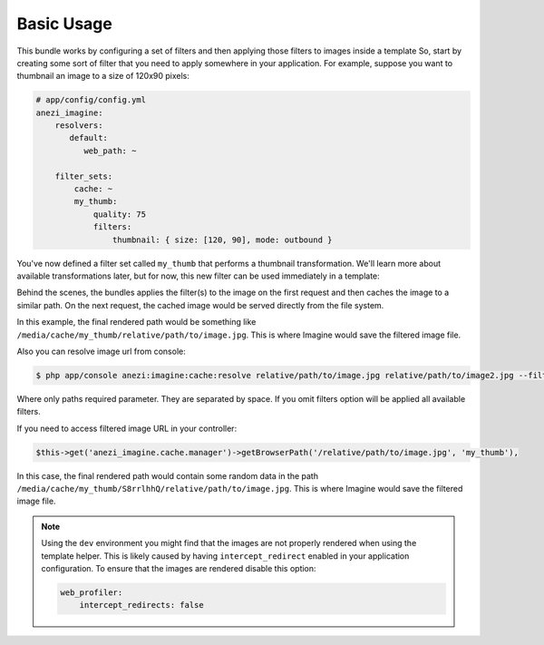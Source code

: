 Basic Usage
===========

This bundle works by configuring a set of filters and then applying those
filters to images inside a template So, start by creating some sort of filter
that you need to apply somewhere in your application. For example, suppose
you want to thumbnail an image to a size of 120x90 pixels:

.. code-block:: yaml

    # app/config/config.yml
    anezi_imagine:
        resolvers:
           default:
              web_path: ~

        filter_sets:
            cache: ~
            my_thumb:
                quality: 75
                filters:
                    thumbnail: { size: [120, 90], mode: outbound }

You've now defined a filter set called ``my_thumb`` that performs a thumbnail
transformation. We'll learn more about available transformations later, but
for now, this new filter can be used immediately in a template:

.. configuration-block::

    .. code-block:: html+jinja

        <img src="{{ '/relative/path/to/image.jpg'|imagine_filter('my_thumb') }}" />

    .. code-block:: html+php

        <img src="<?php echo $this['imagine']->filter('/relative/path/to/image.jpg', 'my_thumb') ?>" />

Behind the scenes, the bundles applies the filter(s) to the image on the
first request and then caches the image to a similar path. On the next request,
the cached image would be served directly from the file system.

In this example, the final rendered path would be something like
``/media/cache/my_thumb/relative/path/to/image.jpg``. This is where Imagine
would save the filtered image file.

Also you can resolve image url from console:

.. code-block:: bash

    $ php app/console anezi:imagine:cache:resolve relative/path/to/image.jpg relative/path/to/image2.jpg --filters=my_thumb --filters=thumbnail_default

Where only paths required parameter. They are separated by space. If you
omit filters option will be applied all available filters.

If you need to access filtered image URL in your controller:

.. code-block:: php

    $this->get('anezi_imagine.cache.manager')->getBrowserPath('/relative/path/to/image.jpg', 'my_thumb'),

In this case, the final rendered path would contain some random data in the
path ``/media/cache/my_thumb/S8rrlhhQ/relative/path/to/image.jpg``. This is where
Imagine would save the filtered image file.

.. note::

    Using the ``dev`` environment you might find that the images are not properly
    rendered when using the template helper. This is likely caused by having
    ``intercept_redirect`` enabled in your application configuration. To ensure
    that the images are rendered disable this option:

    .. code-block:: yaml

        web_profiler:
            intercept_redirects: false
